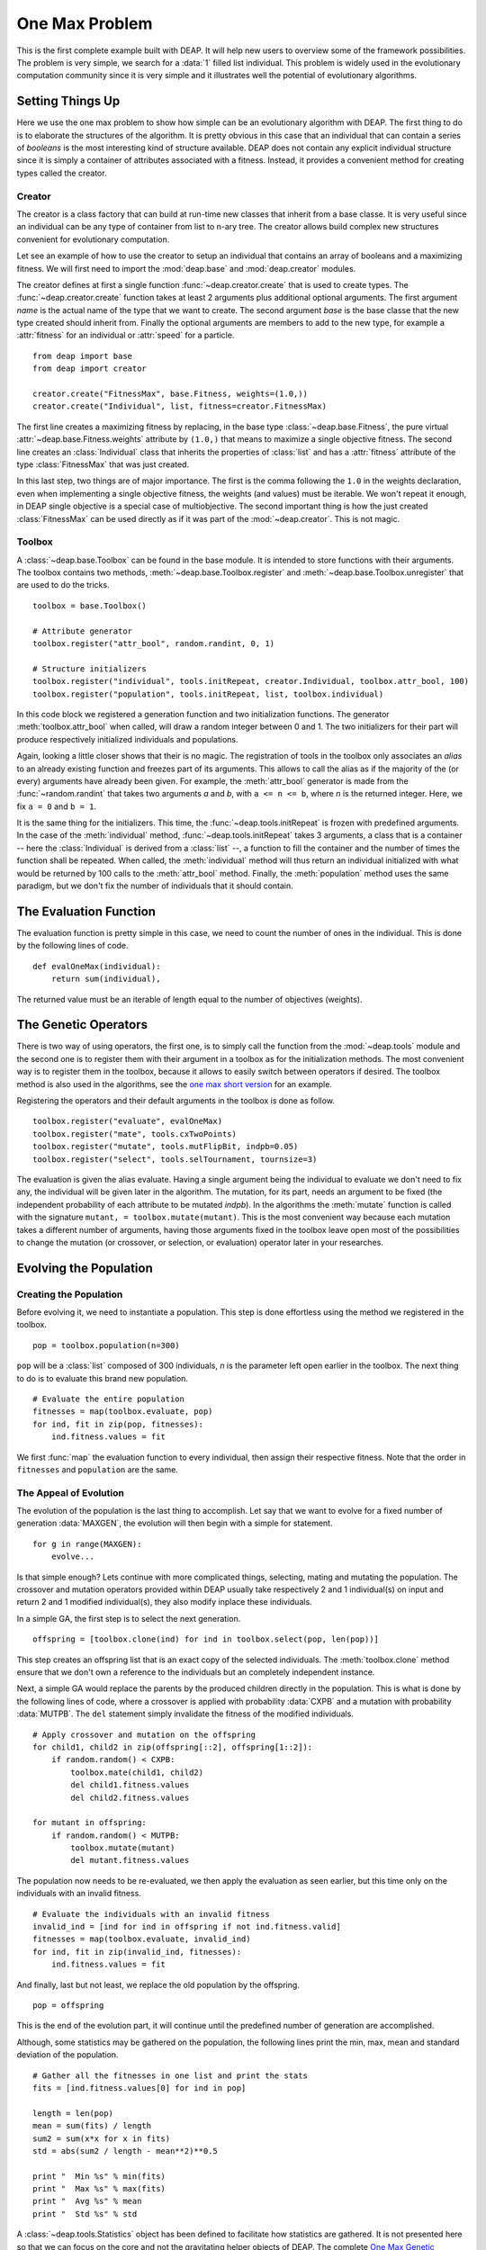 .. _ga-onemax:

===============
One Max Problem
===============

This is the first complete example built with DEAP. It will help new users to
overview some of the framework possibilities. The problem is very simple, we
search for a :data:`1` filled list individual. This problem is widely used in
the evolutionary computation community since it is very simple and it
illustrates well the potential of evolutionary algorithms.

Setting Things Up
=================

Here we use the one max problem to show how simple can be an evolutionary
algorithm with DEAP. The first thing to do is to elaborate the structures of
the algorithm. It is pretty obvious in this case that an individual that can
contain a series of `booleans` is the most interesting kind of structure
available. DEAP does not contain any explicit individual structure since it is
simply a container of attributes associated with a fitness. Instead, it
provides a convenient method for creating types called the creator.

-------
Creator
-------

The creator is a class factory that can build at run-time new classes that
inherit from a base classe. It is very useful since an individual can be any
type of container from list to n-ary tree. The creator allows build complex
new structures convenient for evolutionary computation.

Let see an example of how to use the creator to setup an individual that
contains an array of booleans and a maximizing fitness. We will first need to
import the :mod:`deap.base` and :mod:`deap.creator` modules.

The creator defines at first a single function :func:`~deap.creator.create`
that is used to create types. The :func:`~deap.creator.create` function takes
at least 2 arguments plus additional optional arguments. The first argument
*name* is the actual name of the type that we want to create. The second
argument *base* is the base classe that the new type created should inherit
from. Finally the optional arguments are members to add to the new type, for
example a :attr:`fitness` for an individual or :attr:`speed` for a particle.
::

	from deap import base
	from deap import creator
	
	creator.create("FitnessMax", base.Fitness, weights=(1.0,))
	creator.create("Individual", list, fitness=creator.FitnessMax)

The first line creates a maximizing fitness by replacing, in the base type
:class:`~deap.base.Fitness`, the pure virtual
:attr:`~deap.base.Fitness.weights` attribute by ``(1.0,)`` that means to
maximize a single objective fitness. The second line creates an
:class:`Individual` class that inherits the properties of :class:`list` and
has a :attr:`fitness` attribute of the type :class:`FitnessMax` that was just
created.

In this last step, two things are of major importance. The first is the comma
following the ``1.0`` in the weights declaration, even when implementing a
single objective fitness, the weights (and values) must be iterable. We
won't repeat it enough, in DEAP single objective is a special case of
multiobjective. The second important thing is how the just created
:class:`FitnessMax` can be used directly as if it was part of the
:mod:`~deap.creator`. This is not magic.

-------
Toolbox
-------
A :class:`~deap.base.Toolbox` can be found in the base module. It is intended
to store functions with their arguments. The toolbox contains two
methods, :meth:`~deap.base.Toolbox.register` and
:meth:`~deap.base.Toolbox.unregister` that are used to do the tricks.
::

	toolbox = base.Toolbox()
	
	# Attribute generator
	toolbox.register("attr_bool", random.randint, 0, 1)
	
	# Structure initializers
	toolbox.register("individual", tools.initRepeat, creator.Individual, toolbox.attr_bool, 100)
	toolbox.register("population", tools.initRepeat, list, toolbox.individual)

In this code block we registered a generation function and two initialization
functions. The generator :meth:`toolbox.attr_bool` when called, will draw a
random integer between 0 and 1. The two initializers for their part will
produce respectively initialized individuals and populations.

Again, looking a little closer shows that their is no magic. The registration
of tools in the toolbox only associates an *alias* to an already existing
function and freezes part of its arguments. This allows to call the alias as
if the majority of the (or every) arguments have already been given. For
example, the :meth:`attr_bool` generator is made from the
:func:`~random.randint` that takes two arguments *a* and *b*, with ``a <= n <=
b``, where *n* is the returned integer. Here, we fix ``a = 0`` and ``b = 1``.

It is the same thing for the initializers. This time, the
:func:`~deap.tools.initRepeat` is frozen with predefined arguments. In the
case of the :meth:`individual` method, :func:`~deap.tools.initRepeat` takes 3
arguments, a class that is a container -- here the :class:`Individual` is
derived from a :class:`list` --, a function to fill the container and the
number of times the function shall be repeated. When called, the
:meth:`individual` method will thus return an individual initialized with what
would be returned by 100 calls to the :meth:`attr_bool` method. Finally, the
:meth:`population` method uses the same paradigm, but we don't fix the number
of individuals that it should contain.

The Evaluation Function
=======================

The evaluation function is pretty simple in this case, we need to count the
number of ones in the individual. This is done by the following lines of code. 
::
    
    def evalOneMax(individual):
        return sum(individual),

The returned value must be an iterable of length equal to the number of
objectives (weights).
   
The Genetic Operators
=====================

There is two way of using operators, the first one, is to simply call the
function from the :mod:`~deap.tools` module and the second one is to register
them with their argument in a toolbox as for the initialization methods. The
most convenient way is to register them in the toolbox, because it allows to
easily switch between operators if desired. The toolbox method is also used in
the algorithms, see the `one max short version
<http://doc.deap.googlecode.com/hg/short_ga_onemax.html>`_ for an example.

Registering the operators and their default arguments in the toolbox is done
as follow. 
::

    toolbox.register("evaluate", evalOneMax)
    toolbox.register("mate", tools.cxTwoPoints)
    toolbox.register("mutate", tools.mutFlipBit, indpb=0.05)
    toolbox.register("select", tools.selTournament, tournsize=3)

The evaluation is given the alias evaluate. Having a single argument being the
individual to evaluate we don't need to fix any, the individual will be given
later in the algorithm. The mutation, for its part, needs an argument to be
fixed (the independent probability of each attribute to be mutated *indpb*).
In the algorithms the :meth:`mutate` function is called with the signature
``mutant, = toolbox.mutate(mutant)``. This is the most convenient way because
each mutation takes a different number of arguments, having those arguments
fixed in the toolbox leave open most of the possibilities to change the
mutation (or crossover, or selection, or evaluation) operator later in your
researches.

Evolving the Population
=======================

-----------------------
Creating the Population
-----------------------

Before evolving it, we need to instantiate a population. This step is done
effortless using the method we registered in the toolbox. 
::

    pop = toolbox.population(n=300)

``pop`` will be a :class:`list` composed of 300 individuals, *n* is the
parameter left open earlier in the toolbox. The next thing to do is to
evaluate this brand new population.
::
	
	# Evaluate the entire population
	fitnesses = map(toolbox.evaluate, pop)
	for ind, fit in zip(pop, fitnesses):
	    ind.fitness.values = fit

We first :func:`map` the evaluation function to every individual, then assign
their respective fitness. Note that the order in ``fitnesses`` and
``population`` are the same.

-----------------------
The Appeal of Evolution
-----------------------

The evolution of the population is the last thing to accomplish. Let say that
we want to evolve for a fixed number of generation :data:`MAXGEN`, the
evolution will then begin with a simple for statement.
::

    for g in range(MAXGEN):
        evolve...

Is that simple enough? Lets continue with more complicated things, selecting,
mating and mutating the population. The crossover and mutation operators
provided within DEAP usually take respectively 2 and 1 individual(s) on input
and return 2 and 1 modified individual(s), they also modify inplace these
individuals.

In a simple GA, the first step is to select the next generation.
::

	offspring = [toolbox.clone(ind) for ind in toolbox.select(pop, len(pop))]

This step creates an offspring list that is an exact copy of the selected
individuals. The :meth:`toolbox.clone` method ensure that we don't own a
reference to the individuals but an completely independent instance.

Next, a simple GA would replace the parents by the produced children
directly in the population. This is what is done by the following lines
of code, where a crossover is applied with probability :data:`CXPB` and a
mutation with probability :data:`MUTPB`. The ``del`` statement simply
invalidate the fitness of the modified individuals.
::

	# Apply crossover and mutation on the offspring
	for child1, child2 in zip(offspring[::2], offspring[1::2]):
	    if random.random() < CXPB:
	        toolbox.mate(child1, child2)
	        del child1.fitness.values
	        del child2.fitness.values

	for mutant in offspring:
	    if random.random() < MUTPB:
	        toolbox.mutate(mutant)
	        del mutant.fitness.values

The population now needs to be re-evaluated, we then apply the evaluation as
seen earlier, but this time only on the individuals with an invalid fitness. 
::

	# Evaluate the individuals with an invalid fitness
	invalid_ind = [ind for ind in offspring if not ind.fitness.valid]
	fitnesses = map(toolbox.evaluate, invalid_ind)
	for ind, fit in zip(invalid_ind, fitnesses):
	    ind.fitness.values = fit

And finally, last but not least, we replace the old population by the
offspring. 
::

    pop = offspring

This is the end of the evolution part, it will continue until the predefined
number of generation are accomplished.

Although, some statistics may be gathered on the population, the following
lines print the min, max, mean and standard deviation of the population.
::

	# Gather all the fitnesses in one list and print the stats
	fits = [ind.fitness.values[0] for ind in pop]

	length = len(pop)
	mean = sum(fits) / length
	sum2 = sum(x*x for x in fits)
	std = abs(sum2 / length - mean**2)**0.5

	print "  Min %s" % min(fits)
	print "  Max %s" % max(fits)
	print "  Avg %s" % mean
	print "  Std %s" % std

A :class:`~deap.tools.Statistics` object has been defined to facilitate how
statistics are gathered. It is not presented here so that we can focus on the
core and not the gravitating helper objects of DEAP. The complete `One Max
Genetic Algorithm <http://deap.googlecode.com/hg/examples/ga_onemax.py>`_ code
is available. It may be a little different but it does the overall same thing.